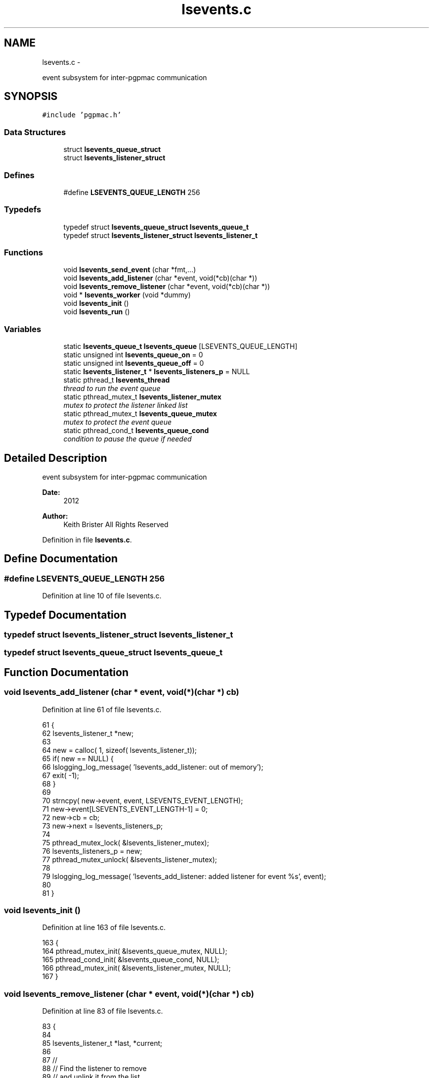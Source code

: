 .TH "lsevents.c" 3 "14 Nov 2012" "LS-CAT PGPMAC" \" -*- nroff -*-
.ad l
.nh
.SH NAME
lsevents.c \- 
.PP
event subsystem for inter-pgpmac communication  

.SH SYNOPSIS
.br
.PP
\fC#include 'pgpmac.h'\fP
.br

.SS "Data Structures"

.in +1c
.ti -1c
.RI "struct \fBlsevents_queue_struct\fP"
.br
.ti -1c
.RI "struct \fBlsevents_listener_struct\fP"
.br
.in -1c
.SS "Defines"

.in +1c
.ti -1c
.RI "#define \fBLSEVENTS_QUEUE_LENGTH\fP   256"
.br
.in -1c
.SS "Typedefs"

.in +1c
.ti -1c
.RI "typedef struct \fBlsevents_queue_struct\fP \fBlsevents_queue_t\fP"
.br
.ti -1c
.RI "typedef struct \fBlsevents_listener_struct\fP \fBlsevents_listener_t\fP"
.br
.in -1c
.SS "Functions"

.in +1c
.ti -1c
.RI "void \fBlsevents_send_event\fP (char *fmt,...)"
.br
.ti -1c
.RI "void \fBlsevents_add_listener\fP (char *event, void(*cb)(char *))"
.br
.ti -1c
.RI "void \fBlsevents_remove_listener\fP (char *event, void(*cb)(char *))"
.br
.ti -1c
.RI "void * \fBlsevents_worker\fP (void *dummy)"
.br
.ti -1c
.RI "void \fBlsevents_init\fP ()"
.br
.ti -1c
.RI "void \fBlsevents_run\fP ()"
.br
.in -1c
.SS "Variables"

.in +1c
.ti -1c
.RI "static \fBlsevents_queue_t\fP \fBlsevents_queue\fP [LSEVENTS_QUEUE_LENGTH]"
.br
.ti -1c
.RI "static unsigned int \fBlsevents_queue_on\fP = 0"
.br
.ti -1c
.RI "static unsigned int \fBlsevents_queue_off\fP = 0"
.br
.ti -1c
.RI "static \fBlsevents_listener_t\fP * \fBlsevents_listeners_p\fP = NULL"
.br
.ti -1c
.RI "static pthread_t \fBlsevents_thread\fP"
.br
.RI "\fIthread to run the event queue \fP"
.ti -1c
.RI "static pthread_mutex_t \fBlsevents_listener_mutex\fP"
.br
.RI "\fImutex to protect the listener linked list \fP"
.ti -1c
.RI "static pthread_mutex_t \fBlsevents_queue_mutex\fP"
.br
.RI "\fImutex to protect the event queue \fP"
.ti -1c
.RI "static pthread_cond_t \fBlsevents_queue_cond\fP"
.br
.RI "\fIcondition to pause the queue if needed \fP"
.in -1c
.SH "Detailed Description"
.PP 
event subsystem for inter-pgpmac communication 

\fBDate:\fP
.RS 4
2012 
.RE
.PP
\fBAuthor:\fP
.RS 4
Keith Brister  All Rights Reserved 
.RE
.PP

.PP
Definition in file \fBlsevents.c\fP.
.SH "Define Documentation"
.PP 
.SS "#define LSEVENTS_QUEUE_LENGTH   256"
.PP
Definition at line 10 of file lsevents.c.
.SH "Typedef Documentation"
.PP 
.SS "typedef struct \fBlsevents_listener_struct\fP  \fBlsevents_listener_t\fP"
.SS "typedef struct \fBlsevents_queue_struct\fP  \fBlsevents_queue_t\fP"
.SH "Function Documentation"
.PP 
.SS "void lsevents_add_listener (char * event, void(*)(char *) cb)"
.PP
Definition at line 61 of file lsevents.c.
.PP
.nf
61                                                              {
62   lsevents_listener_t *new;
63 
64   new = calloc( 1, sizeof( lsevents_listener_t));
65   if( new == NULL) {
66     lslogging_log_message( 'lsevents_add_listener: out of memory');
67     exit( -1);
68   }
69 
70   strncpy( new->event, event, LSEVENTS_EVENT_LENGTH);
71   new->event[LSEVENTS_EVENT_LENGTH-1] = 0;
72   new->cb   = cb;
73   new->next = lsevents_listeners_p;
74 
75   pthread_mutex_lock( &lsevents_listener_mutex);
76   lsevents_listeners_p = new;
77   pthread_mutex_unlock( &lsevents_listener_mutex);
78 
79   lslogging_log_message( 'lsevents_add_listener: added listener for event %s', event);
80 
81 }
.fi
.SS "void lsevents_init ()"
.PP
Definition at line 163 of file lsevents.c.
.PP
.nf
163                      {
164   pthread_mutex_init( &lsevents_queue_mutex, NULL);
165   pthread_cond_init(  &lsevents_queue_cond, NULL);
166   pthread_mutex_init( &lsevents_listener_mutex, NULL);
167 }
.fi
.SS "void lsevents_remove_listener (char * event, void(*)(char *) cb)"
.PP
Definition at line 83 of file lsevents.c.
.PP
.nf
83                                                                 {
84   
85   lsevents_listener_t *last, *current;
86 
87   //
88   // Find the listener to remove
89   // and unlink it from the list
90   //
91   pthread_mutex_lock( &lsevents_listener_mutex);
92   last = NULL;
93   for( current = lsevents_listeners_p; current != NULL; current = current->next) {
94     if( strcmp( last->event, event) == 0 && last->cb == cb) {
95       if( last == NULL) {
96         lsevents_listeners_p = current->next;
97       } else {
98         last->next = current->next;
99       }
100       break;
101     }
102   }
103   pthread_mutex_unlock( &lsevents_listener_mutex);
104 
105   //
106   // Now remove it
107   // TODO: use saner memory management where we allocate many listeners at a time
108   // as an array and then just flag the ones that are used
109   //
110   if( current != NULL) {
111     if( current->event != NULL)
112       free( current->event);
113     free(current);
114   }
115 }
.fi
.SS "void lsevents_run ()"
.PP
Definition at line 169 of file lsevents.c.
.PP
.nf
169                     {
170   pthread_create( &lsevents_thread, NULL, lsevents_worker, NULL);
171 }
.fi
.SS "void lsevents_send_event (char * fmt,  ...)"
.PP
Definition at line 33 of file lsevents.c.
.PP
.nf
33                                           {
34   char event[LSEVENTS_EVENT_LENGTH];
35   char *sp;
36   va_list arg_ptr;
37 
38   va_start( arg_ptr, fmt);
39   vsnprintf( event, sizeof(event)-1, fmt, arg_ptr);
40   event[sizeof(event)-1]=0;
41   va_end( arg_ptr);
42 
43   lslogging_log_message( 'lsevents_send_event: %s', event);
44 
45   pthread_mutex_lock( &lsevents_queue_mutex);
46 
47   // maybe wait for room on the queue
48   while( lsevents_queue_on + 1 == lsevents_queue_off)
49     pthread_cond_wait( &lsevents_queue_cond, &lsevents_queue_mutex);
50   
51   sp = lsevents_queue[(lsevents_queue_on++) % LSEVENTS_QUEUE_LENGTH].event;
52   strncpy( sp, event, LSEVENTS_EVENT_LENGTH);
53   sp[LSEVENTS_EVENT_LENGTH - 1] = 0;
54 
55   pthread_cond_signal(  &lsevents_queue_cond);
56   pthread_mutex_unlock( &lsevents_queue_mutex);
57 
58 }
.fi
.SS "void* lsevents_worker (void * dummy)"
.PP
Definition at line 117 of file lsevents.c.
.PP
.nf
119                        {
120   
121   char event[LSEVENTS_EVENT_LENGTH];
122   lsevents_queue_t *ep;
123   lsevents_listener_t *p;
124 
125   while( 1) {
126     pthread_mutex_lock( &lsevents_queue_mutex);
127 
128     //
129     // wait for someone to send an event
130     //
131     while( lsevents_queue_off == lsevents_queue_on)
132       pthread_cond_wait( &lsevents_queue_cond, &lsevents_queue_mutex);
133 
134     //
135     // copy event string since the value in the queue may change when
136     // we unlock the mutex
137     //
138     ep = &(lsevents_queue[(lsevents_queue_off++) % LSEVENTS_QUEUE_LENGTH]);
139     strncpy( event, ep->event, LSEVENTS_EVENT_LENGTH);
140     event[LSEVENTS_EVENT_LENGTH-1] = 0;
141 
142     //
143     // let the send event process know there is room on the queue again
144     //
145     pthread_cond_signal(  &lsevents_queue_cond);
146     pthread_mutex_unlock( &lsevents_queue_mutex);
147 
148     //
149     // Find the callbacks and, well, call them back
150     //
151     pthread_mutex_lock( &lsevents_listener_mutex);
152     for( p = lsevents_listeners_p; p != NULL; p = p->next) {
153       if( strcmp( event, p->event) == 0) {
154         p->cb( p->event);
155       }
156     }
157 
158     pthread_mutex_unlock( &lsevents_listener_mutex);
159   }
160   return NULL;
161 }
.fi
.SH "Variable Documentation"
.PP 
.SS "pthread_mutex_t \fBlsevents_listener_mutex\fP\fC [static]\fP"
.PP
mutex to protect the listener linked list 
.PP
Definition at line 29 of file lsevents.c.
.SS "\fBlsevents_listener_t\fP* \fBlsevents_listeners_p\fP = NULL\fC [static]\fP"
.PP
Definition at line 26 of file lsevents.c.
.SS "\fBlsevents_queue_t\fP \fBlsevents_queue\fP[LSEVENTS_QUEUE_LENGTH]\fC [static]\fP"
.PP
Definition at line 16 of file lsevents.c.
.SS "pthread_cond_t \fBlsevents_queue_cond\fP\fC [static]\fP"
.PP
condition to pause the queue if needed 
.PP
Definition at line 31 of file lsevents.c.
.SS "pthread_mutex_t \fBlsevents_queue_mutex\fP\fC [static]\fP"
.PP
mutex to protect the event queue 
.PP
Definition at line 30 of file lsevents.c.
.SS "unsigned int \fBlsevents_queue_off\fP = 0\fC [static]\fP"
.PP
Definition at line 18 of file lsevents.c.
.SS "unsigned int \fBlsevents_queue_on\fP = 0\fC [static]\fP"
.PP
Definition at line 17 of file lsevents.c.
.SS "pthread_t \fBlsevents_thread\fP\fC [static]\fP"
.PP
thread to run the event queue 
.PP
Definition at line 28 of file lsevents.c.
.SH "Author"
.PP 
Generated automatically by Doxygen for LS-CAT PGPMAC from the source code.
